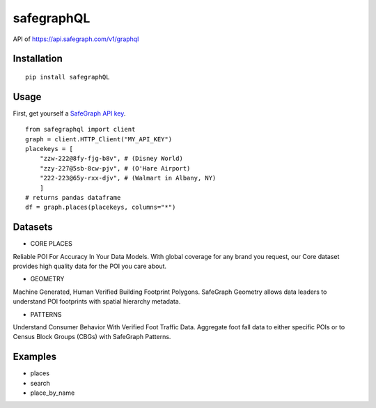 ============
safegraphQL
============
.. image:: https://github.com/datamade/census/workflows/Python%20package/badge.svg

API of https://api.safegraph.com/v1/graphql

Installation
============
::

    pip install safegraphQL

Usage
=====
First, get yourself a `SafeGraph API key <https://shop.safegraph.com/api>`_.

::

    from safegraphql import client
    graph = client.HTTP_Client("MY_API_KEY")
    placekeys = [
        "zzw-222@8fy-fjg-b8v", # (Disney World)
        "zzy-227@5sb-8cw-pjv", # (O'Hare Airport)
        "222-223@65y-rxx-djv", # (Walmart in Albany, NY)
        ] 
    # returns pandas dataframe
    df = graph.places(placekeys, columns="*")

Datasets
========
* CORE PLACES

Reliable POI For Accuracy In Your Data Models.
With global coverage for any brand you request, our Core dataset provides high quality data for the POI you care about.

* GEOMETRY

Machine Generated, Human Verified Building Footprint Polygons.
SafeGraph Geometry allows data leaders to understand POI footprints with spatial hierarchy metadata.

* PATTERNS

Understand Consumer Behavior With Verified Foot Traffic Data.
Aggregate foot fall data to either specific POIs or to Census Block Groups (CBGs) with SafeGraph Patterns.

Examples
========
* places
* search
* place_by_name